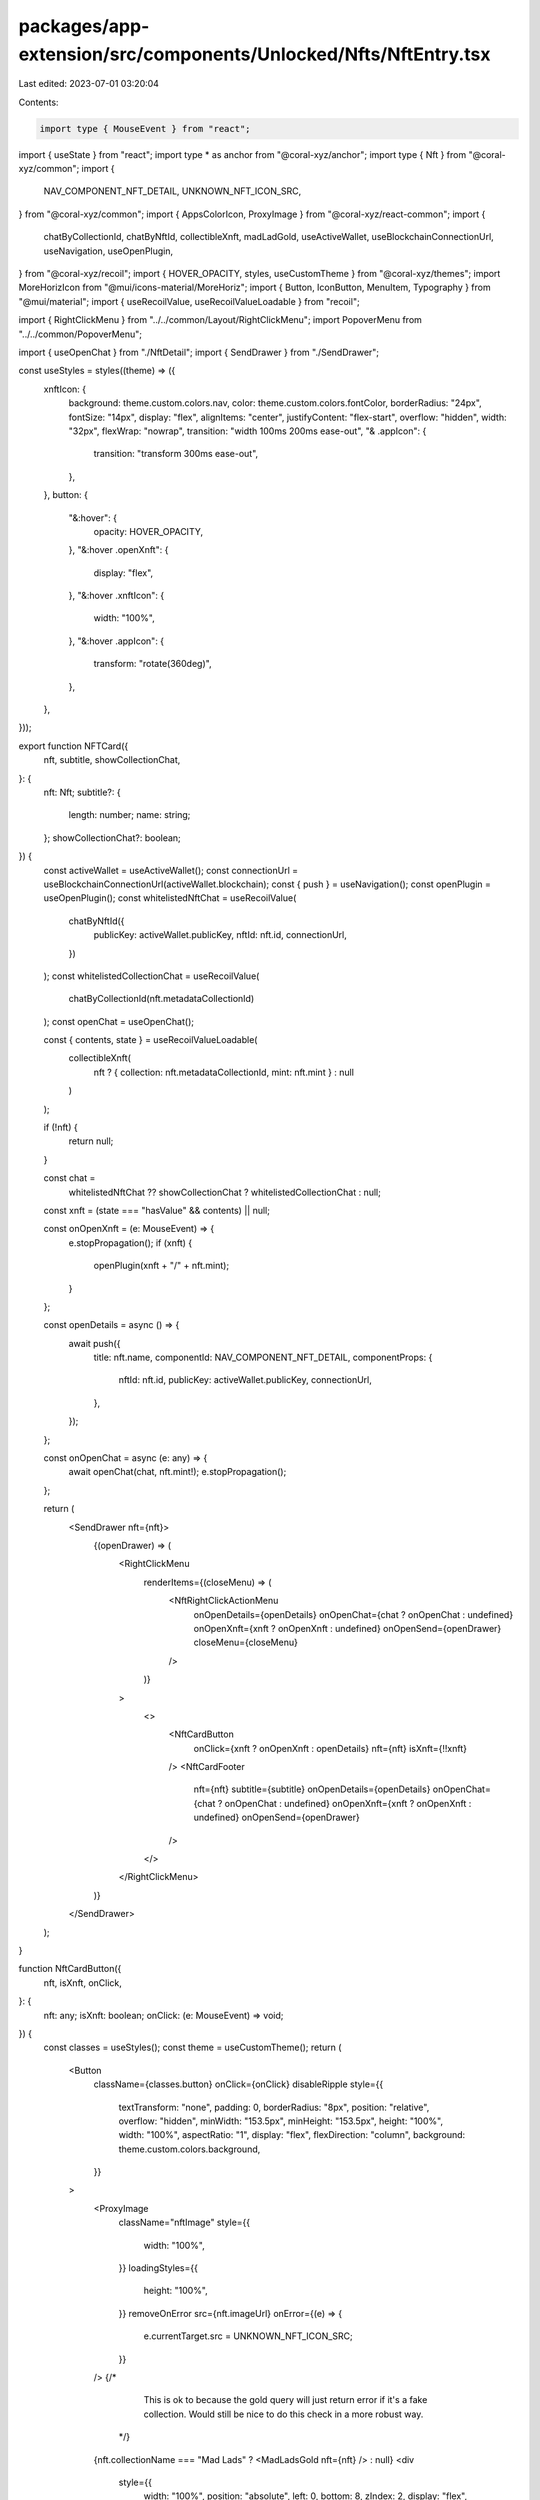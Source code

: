 packages/app-extension/src/components/Unlocked/Nfts/NftEntry.tsx
================================================================

Last edited: 2023-07-01 03:20:04

Contents:

.. code-block:: tsx

    import type { MouseEvent } from "react";
import { useState } from "react";
import type * as anchor from "@coral-xyz/anchor";
import type { Nft } from "@coral-xyz/common";
import {
  NAV_COMPONENT_NFT_DETAIL,
  UNKNOWN_NFT_ICON_SRC,
} from "@coral-xyz/common";
import { AppsColorIcon, ProxyImage } from "@coral-xyz/react-common";
import {
  chatByCollectionId,
  chatByNftId,
  collectibleXnft,
  madLadGold,
  useActiveWallet,
  useBlockchainConnectionUrl,
  useNavigation,
  useOpenPlugin,
} from "@coral-xyz/recoil";
import { HOVER_OPACITY, styles, useCustomTheme } from "@coral-xyz/themes";
import MoreHorizIcon from "@mui/icons-material/MoreHoriz";
import { Button, IconButton, MenuItem, Typography } from "@mui/material";
import { useRecoilValue, useRecoilValueLoadable } from "recoil";

import { RightClickMenu } from "../../common/Layout/RightClickMenu";
import PopoverMenu from "../../common/PopoverMenu";

import { useOpenChat } from "./NftDetail";
import { SendDrawer } from "./SendDrawer";

const useStyles = styles((theme) => ({
  xnftIcon: {
    background: theme.custom.colors.nav,
    color: theme.custom.colors.fontColor,
    borderRadius: "24px",
    fontSize: "14px",
    display: "flex",
    alignItems: "center",
    justifyContent: "flex-start",
    overflow: "hidden",
    width: "32px",
    flexWrap: "nowrap",
    transition: "width 100ms 200ms ease-out",
    "& .appIcon": {
      transition: "transform 300ms ease-out",
    },
  },
  button: {
    "&:hover": {
      opacity: HOVER_OPACITY,
    },
    "&:hover .openXnft": {
      display: "flex",
    },
    "&:hover .xnftIcon": {
      width: "100%",
    },
    "&:hover .appIcon": {
      transform: "rotate(360deg)",
    },
  },
}));

export function NFTCard({
  nft,
  subtitle,
  showCollectionChat,
}: {
  nft: Nft;
  subtitle?: {
    length: number;
    name: string;
  };
  showCollectionChat?: boolean;
}) {
  const activeWallet = useActiveWallet();
  const connectionUrl = useBlockchainConnectionUrl(activeWallet.blockchain);
  const { push } = useNavigation();
  const openPlugin = useOpenPlugin();
  const whitelistedNftChat = useRecoilValue(
    chatByNftId({
      publicKey: activeWallet.publicKey,
      nftId: nft.id,
      connectionUrl,
    })
  );
  const whitelistedCollectionChat = useRecoilValue(
    chatByCollectionId(nft.metadataCollectionId)
  );
  const openChat = useOpenChat();

  const { contents, state } = useRecoilValueLoadable(
    collectibleXnft(
      nft ? { collection: nft.metadataCollectionId, mint: nft.mint } : null
    )
  );

  if (!nft) {
    return null;
  }

  const chat =
    whitelistedNftChat ?? showCollectionChat ? whitelistedCollectionChat : null;

  const xnft = (state === "hasValue" && contents) || null;

  const onOpenXnft = (e: MouseEvent) => {
    e.stopPropagation();
    if (xnft) {
      openPlugin(xnft + "/" + nft.mint);
    }
  };

  const openDetails = async () => {
    await push({
      title: nft.name,
      componentId: NAV_COMPONENT_NFT_DETAIL,
      componentProps: {
        nftId: nft.id,
        publicKey: activeWallet.publicKey,
        connectionUrl,
      },
    });
  };

  const onOpenChat = async (e: any) => {
    await openChat(chat, nft.mint!);
    e.stopPropagation();
  };

  return (
    <SendDrawer nft={nft}>
      {(openDrawer) => (
        <RightClickMenu
          renderItems={(closeMenu) => (
            <NftRightClickActionMenu
              onOpenDetails={openDetails}
              onOpenChat={chat ? onOpenChat : undefined}
              onOpenXnft={xnft ? onOpenXnft : undefined}
              onOpenSend={openDrawer}
              closeMenu={closeMenu}
            />
          )}
        >
          <>
            <NftCardButton
              onClick={xnft ? onOpenXnft : openDetails}
              nft={nft}
              isXnft={!!xnft}
            />
            <NftCardFooter
              nft={nft}
              subtitle={subtitle}
              onOpenDetails={openDetails}
              onOpenChat={chat ? onOpenChat : undefined}
              onOpenXnft={xnft ? onOpenXnft : undefined}
              onOpenSend={openDrawer}
            />
          </>
        </RightClickMenu>
      )}
    </SendDrawer>
  );
}

function NftCardButton({
  nft,
  isXnft,
  onClick,
}: {
  nft: any;
  isXnft: boolean;
  onClick: (e: MouseEvent) => void;
}) {
  const classes = useStyles();
  const theme = useCustomTheme();
  return (
    <Button
      className={classes.button}
      onClick={onClick}
      disableRipple
      style={{
        textTransform: "none",
        padding: 0,
        borderRadius: "8px",
        position: "relative",
        overflow: "hidden",
        minWidth: "153.5px",
        minHeight: "153.5px",
        height: "100%",
        width: "100%",
        aspectRatio: "1",
        display: "flex",
        flexDirection: "column",
        background: theme.custom.colors.background,
      }}
    >
      <ProxyImage
        className="nftImage"
        style={{
          width: "100%",
        }}
        loadingStyles={{
          height: "100%",
        }}
        removeOnError
        src={nft.imageUrl}
        onError={(e) => {
          e.currentTarget.src = UNKNOWN_NFT_ICON_SRC;
        }}
      />
      {/*
          This is ok to because the gold query will just return error if it's a fake collection.
          Would still be nice to do this check in a more robust way.
        */}
      {nft.collectionName === "Mad Lads" ? <MadLadsGold nft={nft} /> : null}
      <div
        style={{
          width: "100%",
          position: "absolute",
          left: 0,
          bottom: 8,
          zIndex: 2,
          display: "flex",
          justifyContent: "flex-start",
          padding: "0 8px",
          gap: "6px",
        }}
      >
        {isXnft ? (
          <div className={`${classes.xnftIcon} xnftIcon`}>
            <AppsColorIcon
              className="appIcon"
              style={{
                width: "16px",
                height: "16px",
                margin: "8px",
                flexShrink: 0,
              }}
            />
            <Typography
              sx={{
                flexShrink: 0,
                width: "100px",
              }}
            >
              Open xNFT
            </Typography>
          </div>
        ) : null}
      </div>
    </Button>
  );
}

function MadLadsGold({ nft }: { nft: Nft }) {
  const { contents, state } = useRecoilValueLoadable(madLadGold(nft.mint!));
  if (state === "hasError") {
    return null;
  }
  return (
    <div
      style={{
        width: "100%",
        position: "absolute",
        left: 0,
        top: 8,
        zIndex: 2,
        display: "flex",
        justifyContent: "flex-start",
        padding: "0 8px",
        gap: "6px",
      }}
    >
      {state === "hasValue" && contents.isStaked ? (
        <>
          <Typography
            style={{
              color: "#000",
              fontSize: "14px",
              fontWeight: 600,
            }}
          >
            STAKED
          </Typography>
          {/*<Gold balance={contents.goldPoints} />*/}
        </>
      ) : null}
    </div>
  );
}

/*
function Gold({ balance }: { balance: anchor.BN }) {
  // TODO: render gold nicely.
  return null;
}
*/

function NftCardFooter({
  nft,
  subtitle,
  onOpenDetails,
  onOpenChat,
  onOpenXnft,
  onOpenSend,
}: {
  nft: any;
  subtitle?: {
    length: number;
    name: string;
  };
  onOpenDetails: () => Promise<void>;
  onOpenChat?: (e: any) => Promise<void>;
  onOpenXnft?: (e: MouseEvent) => void;
  onOpenSend: () => void;
}) {
  const theme = useCustomTheme();
  return (
    <div
      style={{
        padding: "0px",
        display: "flex",
        alignItems: "center",
        justifyContent: "space-between",
        width: "100%",
      }}
    >
      <Typography
        onClick={onOpenDetails}
        component="div"
        style={{
          display: "flex",
          justifyContent: "flex-start",
          fontSize: "14px",
          color: theme.custom.colors.fontColor,
          textOverflow: "ellipsis",
          overflow: "hidden",
          whiteSpace: "nowrap",
          cursor: "pointer",
          padding: "8px 8px 8px 0px",
          flexGrow: 1,
        }}
      >
        <div
          style={{
            textOverflow: "ellipsis",
            overflow: "hidden",
            whiteSpace: "nowrap",
          }}
        >
          {subtitle?.name ?? nft.name}
        </div>
        {subtitle?.length ?? 0 > 1 ? (
          <span
            style={{
              marginLeft: "8px",
              color: theme.custom.colors.secondary,
            }}
          >
            {subtitle?.length ?? ""}
          </span>
        ) : null}
      </Typography>
      <NftMoreInfoActionMenu
        onOpenDetails={onOpenDetails}
        onOpenChat={onOpenChat}
        onOpenXnft={onOpenXnft}
        onOpenSend={onOpenSend}
      />
    </div>
  );
}

function NftRightClickActionMenu({
  onOpenChat,
  onOpenXnft,
  onOpenDetails,
  onOpenSend,
  closeMenu,
}: {
  onOpenChat?: (e: any) => Promise<void>;
  onOpenXnft?: (e: MouseEvent) => void;
  onOpenDetails: () => void;
  onOpenSend: () => void;
  closeMenu: () => void;
}) {
  return (
    <>
      {onOpenXnft ? <MenuItem onClick={onOpenXnft}>Open xNFT</MenuItem> : null}
      {onOpenChat ? (
        <MenuItem
          onClick={async (e) => {
            closeMenu();
            await onOpenChat(e);
          }}
        >
          Chat
        </MenuItem>
      ) : null}
      <MenuItem sx={{ width: "100px" }} onClick={onOpenDetails}>
        View
      </MenuItem>
      <MenuItem
        onClick={() => {
          closeMenu();
          onOpenSend();
        }}
      >
        Send
      </MenuItem>
    </>
  );
}

function NftMoreInfoActionMenu({
  onOpenChat,
  onOpenXnft,
  onOpenDetails,
  onOpenSend,
}: {
  onOpenDetails: () => Promise<void>;
  onOpenChat?: (e: any) => Promise<void>;
  onOpenXnft?: (e: MouseEvent) => void;
  onOpenSend: () => void;
}) {
  const [anchorEl, setAnchorEl] = useState<HTMLButtonElement | null>(null);
  const theme = useCustomTheme();

  return (
    <>
      <IconButton
        disableRipple
        sx={{
          padding: 0,
          height: "5px",
        }}
        onClick={(e) => setAnchorEl(e.currentTarget)}
      >
        <MoreHorizIcon
          style={{
            color: theme.custom.colors.secondary,
          }}
        />
      </IconButton>
      <PopoverMenu.Root
        open={Boolean(anchorEl)}
        anchorEl={anchorEl}
        onClose={() => setAnchorEl(null)}
      >
        <PopoverMenu.Group>
          {onOpenXnft ? (
            <PopoverMenu.Item onClick={onOpenXnft}>Open xNFT</PopoverMenu.Item>
          ) : null}
          <PopoverMenu.Item
            sx={{ width: "100px" }}
            onClick={async () => {
              await onOpenDetails();
              setAnchorEl(null);
            }}
          >
            View
          </PopoverMenu.Item>
          {onOpenChat ? (
            <PopoverMenu.Item
              onClick={async (e) => {
                setAnchorEl(null);
                await onOpenChat(e);
              }}
            >
              Chat
            </PopoverMenu.Item>
          ) : null}
          <PopoverMenu.Item
            onClick={() => {
              onOpenSend();
              setAnchorEl(null);
            }}
          >
            Send
          </PopoverMenu.Item>
        </PopoverMenu.Group>
      </PopoverMenu.Root>
    </>
  );
}


